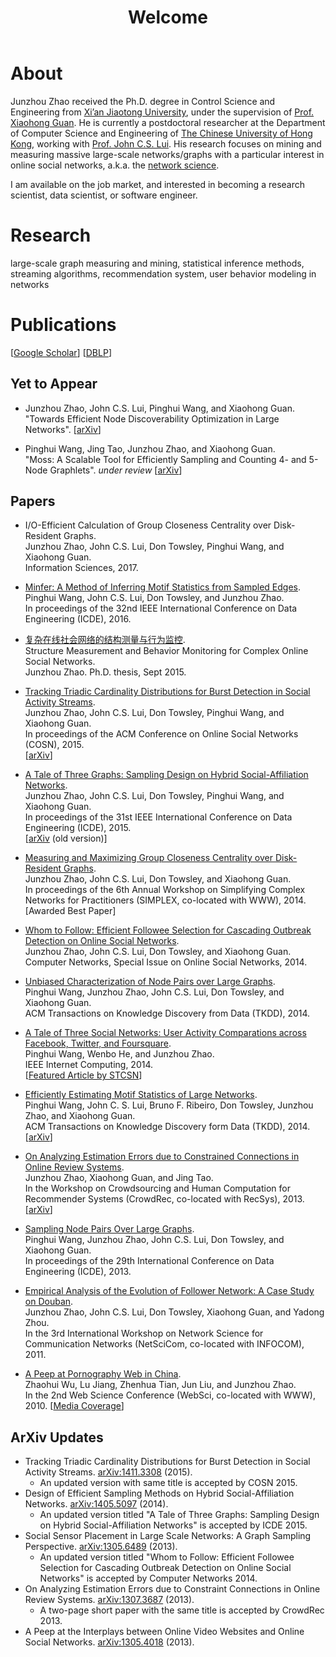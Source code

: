 # -*- fill-column: 100; -*-
#+TITLE: Welcome
#+OPTIONS: toc:nil num:nil

* About
Junzhou Zhao received the Ph.D. degree in Control Science and Engineering from [[http://www.xjtu.edu.cn/][Xi’an Jiaotong
University]], under the supervision of [[http://mail.sei.xjtu.edu.cn/tpl/sei/staff/xhguan.html][Prof. Xiaohong Guan]]. He is currently a postdoctoral researcher
at the Department of Computer Science and Engineering of [[http://www.cuhk.edu.hk/][The Chinese University of Hong Kong]],
working with [[http://www.cse.cuhk.edu.hk/~cslui/][Prof. John C.S. Lui]]. His research focuses on mining and measuring massive large-scale
networks/graphs with a particular interest in online social networks, a.k.a. the [[http://en.wikipedia.org/wiki/Network_science][network science]].

[[./img/news.gif]] I am available on the job market, and interested in becoming a research scientist,
data scientist, or software engineer.

* Research

large-scale graph measuring and mining, statistical inference methods, streaming algorithms,
recommendation system, user behavior modeling in networks

* Publications

[[[https://scholar.google.com/citations?user=hBLT754AAAAJ][Google Scholar]]] [[[http://dblp.uni-trier.de/pers/hd/z/Zhao:Junzhou][DBLP]]]

** Yet to Appear

 # - Junzhou Zhao, John C.S. Lui, Don Towsley, Pinghui Wang, and Xiaohong Guan.\\
 #   "Inferring Inhibitory and Excitatory Relations from Time-evolving Event Sequences".\\

 - Junzhou Zhao, John C.S. Lui, Pinghui Wang, and Xiaohong Guan.\\
   "Towards Efficient Node Discoverability Optimization in Large Networks".
   [[[https://arxiv.org/abs/1703.04307][arXiv]]]

 - Pinghui Wang, Jing Tao, Junzhou Zhao, and Xiaohong Guan.\\
   "Moss: A Scalable Tool for Efficiently Sampling and Counting 4- and 5-Node
   Graphlets". /under review/ [[[http://arxiv.org/abs/1509.08089][arXiv]]]

** Papers

 - I/O-Efficient Calculation of Group Closeness Centrality over Disk-Resident Graphs.\\
   Junzhou Zhao, John C.S. Lui, Don Towsley, Pinghui Wang, and Xiaohong Guan.\\
   Information Sciences, 2017.
   # [[[https://github.com/zzjjzzgggg/gc][code]]]

 - [[http://ieeexplore.ieee.org/abstract/document/7498312/][Minfer: A Method of Inferring Motif Statistics from Sampled Edges]].\\
   Pinghui Wang, John C.S. Lui, Don Towsley, and Junzhou Zhao.\\
   In proceedings of the 32nd IEEE International Conference on Data Engineering (ICDE), 2016.

 - [[http://www.ir.xjtu.edu.cn/item/ir/292498][复杂在线社会网络的结构测量与行为监控]].\\
   Structure Measurement and Behavior Monitoring for Complex Online Social Networks.\\
   Junzhou Zhao. Ph.D. thesis, Sept 2015.

 - [[./doc/COSN2015.pdf][Tracking Triadic Cardinality Distributions for Burst Detection in Social Activity Streams]].\\
   Junzhou Zhao, John C.S. Lui, Don Towsley, Pinghui Wang, and Xiaohong Guan.\\
   In proceedings of the ACM Conference on Online Social Networks (COSN), 2015.\\
   [[[http://arxiv.org/abs/1411.3808][arXiv]]]

 - [[./doc/ICDE2015.pdf][A Tale of Three Graphs: Sampling Design on Hybrid Social-Affiliation Networks]].\\
   Junzhou Zhao, John C.S. Lui, Don Towsley, Pinghui Wang, and Xiaohong Guan.\\
   In proceedings of the 31st IEEE International Conference on Data Engineering (ICDE), 2015.\\
   [[[http://arxiv.org/abs/1405.5097][arXiv]] (old version)]

 - [[./doc/SIMPLEX2014.pdf][Measuring and Maximizing Group Closeness Centrality over Disk-Resident Graphs]].\\
   Junzhou Zhao, John C.S. Lui, Don Towsley, and Xiaohong Guan.\\
   In proceedings of the 6th Annual Workshop on Simplifying Complex Networks for Practitioners
   (SIMPLEX, co-located with WWW), 2014.\\
   [Awarded Best Paper]

 - [[./doc/COMNET2014.pdf][Whom to Follow: Efficient Followee Selection for Cascading Outbreak Detection on Online Social
   Networks]].\\
   Junzhou Zhao, John C.S. Lui, Don Towsley, and Xiaohong Guan.\\
   Computer Networks, Special Issue on Online Social Networks, 2014.

 - [[./doc/TKDD2014_node_pair.pdf][Unbiased Characterization of Node Pairs over Large Graphs]].\\
   Pinghui Wang, Junzhou Zhao, John C.S. Lui, Don Towsley, and Xiaohong Guan.\\
   ACM Transactions on Knowledge Discovery from Data (TKDD), 2014.

 - [[./doc/IC2014.pdf][A Tale of Three Social Networks: User Activity Comparations across Facebook, Twitter, and
   Foursquare]].\\
   Pinghui Wang, Wenbo He, and Junzhou Zhao.\\
   IEEE Internet Computing, 2014.\\
   [[[http://stcsn.ieee.net/featured-articles/may2014ataleofthreesocialnetworks][Featured Article by STCSN]]]

 - [[./doc/TKDD2014_motif.pdf][Efficiently Estimating Motif Statistics of Large Networks]].\\
   Pinghui Wang, John C. S. Lui, Bruno F. Ribeiro, Don Towsley, Junzhou Zhao, and Xiaohong Guan.\\
   ACM Transactions on Knowledge Discovery form Data (TKDD), 2014.\\
   [[[http://arxiv.org/abs/1306.5288][arXiv]]]

 - [[./doc/CrowdRec2013.pdf][On Analyzing Estimation Errors due to Constrained Connections in Online Review Systems]].\\
   Junzhou Zhao, Xiaohong Guan, and Jing Tao.\\
   In the Workshop on Crowdsourcing and Human Computation for Recommender Systems (CrowdRec,
   co-located with RecSys), 2013.\\
   [[[http://arxiv.org/abs/1307.3687][arXiv]]]

 - [[./doc/ICDE2013.pdf][Sampling Node Pairs Over Large Graphs]].\\
   Pinghui Wang, Junzhou Zhao, John C.S. Lui, Don Towsley, and Xiaohong Guan.\\
   In proceedings of the 29th International Conference on Data Engineering (ICDE), 2013.

 - [[./doc/NetSciCom2011.pdf][Empirical Analysis of the Evolution of Follower Network: A Case Study on Douban]].\\
   Junzhou Zhao, John C.S. Lui, Don Towsley, Xiaohong Guan, and Yadong Zhou.\\
   In the 3rd International Workshop on Network Science for Communication Networks (NetSciCom,
   co-located with INFOCOM), 2011.

 - [[./doc/WebSci2010.pdf][A Peep at Pornography Web in China]].\\
   Zhaohui Wu, Lu Jiang, Zhenhua Tian, Jun Liu, and Junzhou Zhao.\\
   In the 2nd Web Science Conference (WebSci, co-located with WWW), 2010.
   [[[http://www.danwei.com/peoples-pornography-an-interview-with-katrien-jacobs][Media Coverage]]]

** ArXiv Updates

 - Tracking Triadic Cardinality Distributions for Burst Detection in Social Activity Streams.
   [[http://arxiv.org/abs/1411.3808][arXiv:1411.3308]] (2015).
   - An updated version with same title is accepted by COSN 2015.

 - Design of Efficient Sampling Methods on Hybrid Social-Affiliation Networks. [[http://arxiv.org/abs/1405.5097][arXiv:1405.5097]]
   (2014).
   - An updated version titled "A Tale of Three Graphs: Sampling Design on Hybrid
     Social-Affiliation Networks" is accepted by ICDE 2015.

 - Social Sensor Placement in Large Scale Networks: A Graph Sampling Perspective. [[http://nskeylab.xjtu.edu.cn/people/jzzhao/#][arXiv:1305.6489]]
   (2013).
   - An updated version titled "Whom to Follow: Efficient Followee Selection for
     Cascading Outbreak Detection on Online Social Networks" is accepted by Computer
     Networks 2014.

 - On Analyzing Estimation Errors due to Constraint Connections in Online Review Systems.
   [[http://arxiv.org/abs/1307.3687][arXiv:1307.3687]] (2013).
   - A two-page short paper with the same title is accepted by CrowdRec 2013.

 - A Peep at the Interplays between Online Video Websites and Online Social Networks.
   [[http://nskeylab.xjtu.edu.cn/people/jzzhao/#][arXiv:1305.4018]] (2013).
